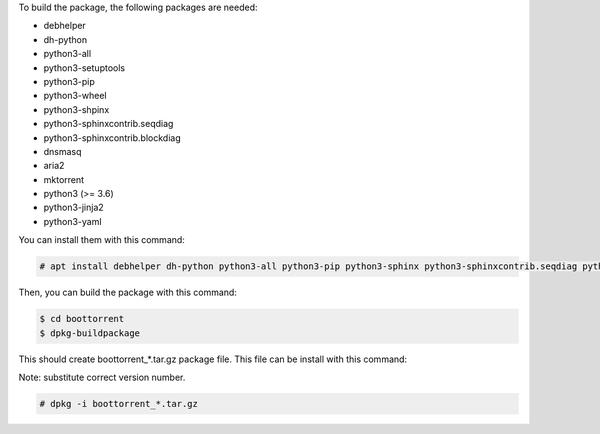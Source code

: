To build the package, the following packages are needed:

* debhelper
* dh-python
* python3-all
* python3-setuptools
* python3-pip
* python3-wheel
* python3-shpinx
* python3-sphinxcontrib.seqdiag
* python3-sphinxcontrib.blockdiag
* dnsmasq
* aria2
* mktorrent
* python3 (>= 3.6)
* python3-jinja2
* python3-yaml

You can install them with this command:

.. code-block:: console

        # apt install debhelper dh-python python3-all python3-pip python3-sphinx python3-sphinxcontrib.seqdiag python3-sphinxcontrib.blockdiag dnsmasq aria2 mktorrent python3-jinja2 python3-yaml

Then, you can build the package with this command:

.. code-block:: console

        $ cd boottorrent
        $ dpkg-buildpackage

This should create boottorrent_*.tar.gz package file. This file can be install with this command:

Note: substitute correct version number.

.. code-block:: console

        # dpkg -i boottorrent_*.tar.gz
